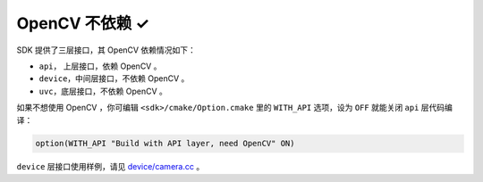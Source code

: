 .. _sdk_without_opencv:

OpenCV 不依赖 ✓
===============

SDK 提供了三层接口，其 OpenCV 依赖情况如下：

* ``api``， 上层接口，依赖 OpenCV 。
* ``device``，中间层接口，不依赖 OpenCV 。
* ``uvc``，底层接口，不依赖 OpenCV 。

如果不想使用 OpenCV ，你可编辑 ``<sdk>/cmake/Option.cmake`` 里的 ``WITH_API`` 选项，设为 ``OFF`` 就能关闭 ``api`` 层代码编译：

.. code-block:: cmake

  option(WITH_API "Build with API layer, need OpenCV" ON)

``device`` 层接口使用样例，请见 `device/camera.cc <https://github.com/slightech/MYNT-EYE-SDK-2/blob/master/samples/device/camera.cc>`_ 。
